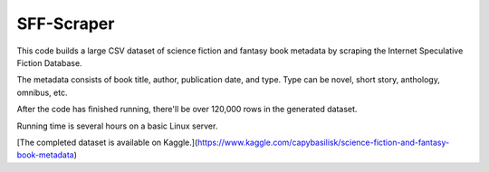 
***********
SFF-Scraper
***********


This code builds a large CSV dataset of science fiction and fantasy book metadata by scraping 
the Internet Speculative Fiction Database. 

The metadata consists of book title, author, publication date, and type. Type can be novel, short story, 
anthology, omnibus, etc.

After the code has finished running, there'll be over 120,000 rows in the generated dataset. 

Running time is several hours on a basic Linux server.

[The completed dataset is available on Kaggle.](https://www.kaggle.com/capybasilisk/science-fiction-and-fantasy-book-metadata)
